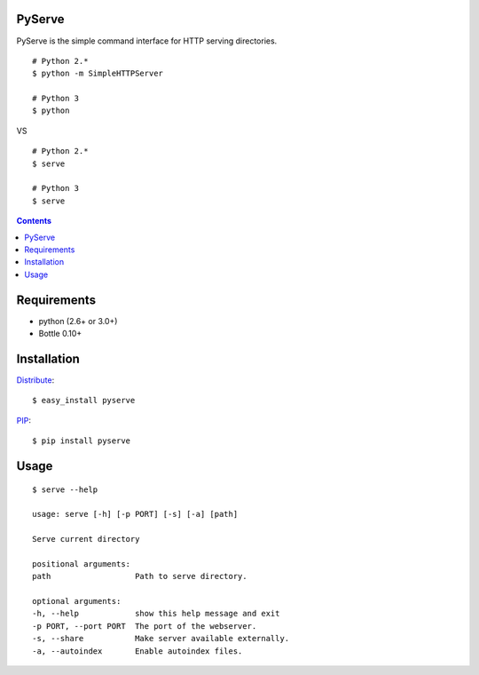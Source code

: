 PyServe
=======

PyServe is the simple command interface for HTTP serving directories.

::
    
    # Python 2.*
    $ python -m SimpleHTTPServer

    # Python 3
    $ python

VS

::

    # Python 2.*
    $ serve

    # Python 3
    $ serve


.. image:: pyserve/raw/master/example.png

.. contents::


Requirements
============
- python (2.6+ or 3.0+)
- Bottle 0.10+


Installation
============

Distribute_: ::

    $ easy_install pyserve

PIP_: ::

    $ pip install pyserve


Usage
=====
::

    $ serve --help

    usage: serve [-h] [-p PORT] [-s] [-a] [path]

    Serve current directory

    positional arguments:
    path                  Path to serve directory.

    optional arguments:
    -h, --help            show this help message and exit
    -p PORT, --port PORT  The port of the webserver.
    -s, --share           Make server available externally.
    -a, --autoindex       Enable autoindex files.


.. _Distribute: http://pypi.python.org/pypi/distribute
.. _PIP: http://pypi.python.org/pypi/pip
